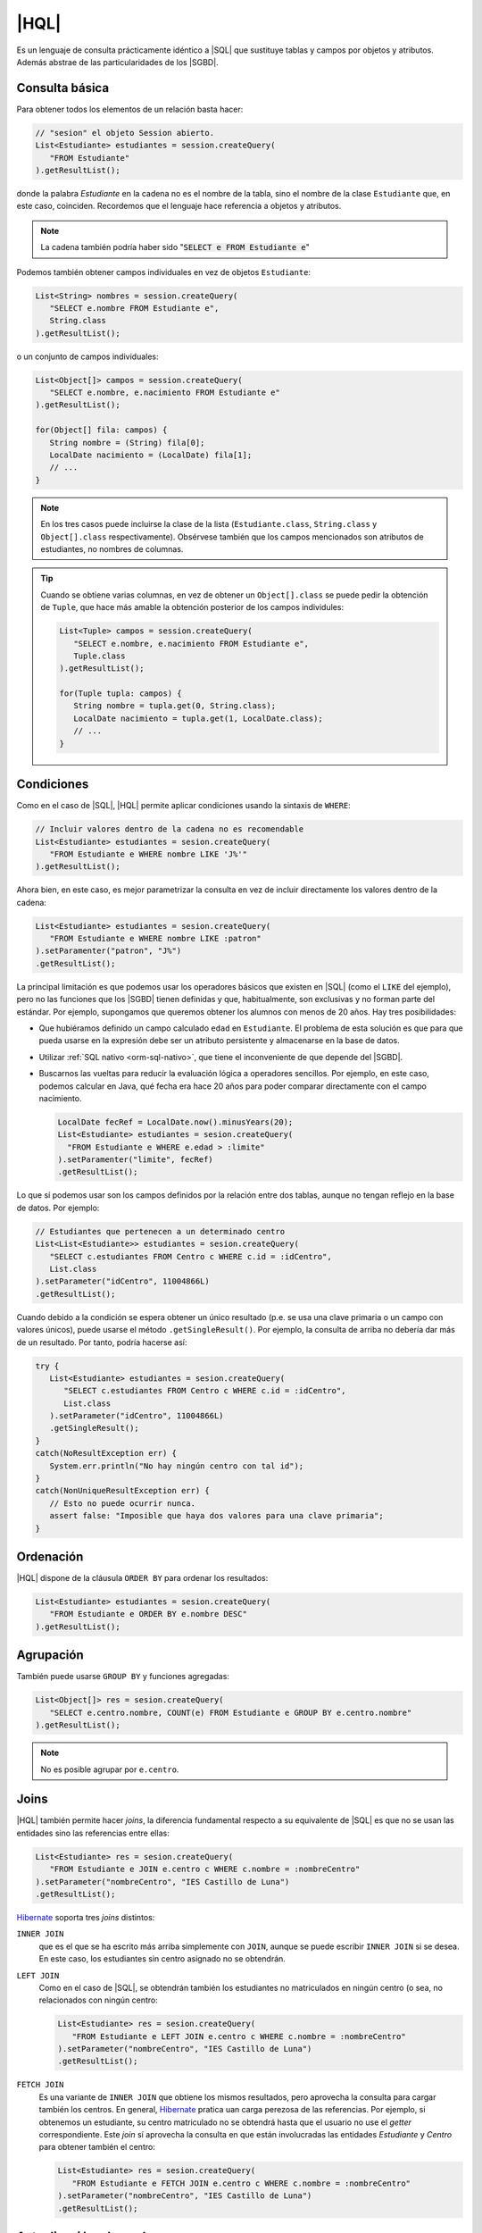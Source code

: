 .. _orm-hql:

|HQL|
=====
Es un lenguaje de consulta prácticamente idéntico a |SQL| que sustituye tablas y
campos por objetos y atributos. Además abstrae de las particularidades de los
|SGBD|.

Consulta básica
---------------
Para obtener todos los elementos de un relación basta hacer:

.. code-block:: java
   :name: orm-hql-select-all

   // "sesion" el objeto Session abierto.
   List<Estudiante> estudiantes = session.createQuery(
      "FROM Estudiante"
   ).getResultList();

donde la palabra *Estudiante* en la cadena no es el nombre de la tabla,
sino el nombre de la clase ``Estudiante`` que, en este caso, coinciden.
Recordemos que el lenguaje hace referencia a objetos y atributos.

.. note:: La cadena también podría haber sido ":code:`SELECT e FROM
   Estudiante e`"

Podemos también obtener campos individuales en vez de objetos ``Estudiante``:

.. code-block:: java

   List<String> nombres = session.createQuery(
      "SELECT e.nombre FROM Estudiante e",
      String.class
   ).getResultList();

o un conjunto de campos individuales:

.. code-block:: java

   List<Object[]> campos = session.createQuery(
      "SELECT e.nombre, e.nacimiento FROM Estudiante e"
   ).getResultList();

   for(Object[] fila: campos) {
      String nombre = (String) fila[0];
      LocalDate nacimiento = (LocalDate) fila[1];
      // ...
   }

.. note:: En los tres casos puede incluirse la clase de la lista
   (``Estudiante.class``, ``String.class`` y ``Object[].class``
   respectivamente). Obsérvese también que los campos mencionados son
   atributos de estudiantes, no nombres de columnas.

.. tip:: Cuando se obtiene varias columnas, en vez de obtener un
   ``Object[].class`` se puede pedir la obtención de  ``Tuple``, que hace más
   amable la obtención posterior de los campos individules:

   .. code-block:: java

      List<Tuple> campos = session.createQuery(
         "SELECT e.nombre, e.nacimiento FROM Estudiante e",
         Tuple.class
      ).getResultList();

      for(Tuple tupla: campos) {
         String nombre = tupla.get(0, String.class);
         LocalDate nacimiento = tupla.get(1, LocalDate.class);
         // ...
      }


Condiciones
-----------
Como en el caso de |SQL|, |HQL| permite aplicar condiciones usando la
sintaxis de ``WHERE``:

.. code-block:: java

   // Incluir valores dentro de la cadena no es recomendable
   List<Estudiante> estudiantes = sesion.createQuery(
      "FROM Estudiante e WHERE nombre LIKE 'J%'"
   ).getResultList();

Ahora bien, en este caso, es mejor parametrizar la consulta en vez de incluir
directamente los valores dentro de la cadena:

.. code-block:: java

   List<Estudiante> estudiantes = sesion.createQuery(
      "FROM Estudiante e WHERE nombre LIKE :patron"
   ).setParamenter("patron", "J%")
   .getResultList();

La principal limitación es que podemos usar los operadores básicos que
existen en |SQL| (como el ``LIKE`` del ejemplo), pero no las funciones que
los |SGBD| tienen definidas y que, habitualmente, son exclusivas y no forman
parte del estándar. Por ejemplo, supongamos que queremos obtener los alumnos
con menos de 20 años. Hay tres posibilidades:

* Que hubiéramos definido un campo calculado ``edad`` en ``Estudiante``. El
  problema de esta solución es que para que pueda usarse en la expresión debe
  ser un atributo persistente y almacenarse en la base de datos.

* Utilizar :ref:`SQL nativo <orm-sql-nativo>`, que tiene el inconveniente de
  que depende del |SGBD|.

* Buscarnos las vueltas para reducir la evaluación lógica a operadores
  sencillos. Por ejemplo, en este caso, podemos calcular en Java, qué fecha
  era hace 20 años para poder comparar directamente con el campo nacimiento.

  .. code-block:: java

     LocalDate fecRef = LocalDate.now().minusYears(20);
     List<Estudiante> estudiantes = sesion.createQuery(
       "FROM Estudiante e WHERE e.edad > :limite"
     ).setParamenter("limite", fecRef)
     .getResultList();

Lo que sí podemos usar son los campos definidos por la relación entre dos
tablas, aunque no tengan reflejo en la base de datos. Por ejemplo:

.. code-block:: java

   // Estudiantes que pertenecen a un determinado centro
   List<List<Estudiante>> estudiantes = sesion.createQuery(
      "SELECT c.estudiantes FROM Centro c WHERE c.id = :idCentro",
      List.class
   ).setParameter("idCentro", 11004866L)
   .getResultList();

Cuando debido a la condición se espera obtener un único resultado (p.e. se usa
una clave primaria o un campo con valores únicos), puede usarse el método
``.getSingleResult()``. Por ejemplo, la consulta de arriba no debería dar más de
un resultado. Por tanto, podría hacerse así:

.. code-block:: java

   try {
      List<Estudiante> estudiantes = sesion.createQuery(
         "SELECT c.estudiantes FROM Centro c WHERE c.id = :idCentro",
         List.class
      ).setParameter("idCentro", 11004866L)
      .getSingleResult();
   }
   catch(NoResultException err) {
      System.err.println("No hay ningún centro con tal id");
   }
   catch(NonUniqueResultException err) {
      // Esto no puede ocurrir nunca.
      assert false: "Imposible que haya dos valores para una clave primaria";
   }

.. TODO:: Probar la inversa:

   SELECT e FROM Centro c JOIN c.estudiantes e WHERE c.id = :idCentro

Ordenación
----------
|HQL| dispone de la cláusula ``ORDER BY`` para ordenar los resultados:

.. code-block:: java

   List<Estudiante> estudiantes = sesion.createQuery(
      "FROM Estudiante e ORDER BY e.nombre DESC"
   ).getResultList();

Agrupación
----------
También puede usarse ``GROUP BY`` y funciones agregadas:

.. code-block:: java

   List<Object[]> res = sesion.createQuery(
      "SELECT e.centro.nombre, COUNT(e) FROM Estudiante e GROUP BY e.centro.nombre"
   ).getResultList();

.. note:: No es posible agrupar por ``e.centro``.

Joins
-----
|HQL| también permite hacer *joins*, la diferencia fundamental respecto a su
equivalente de |SQL| es que no se usan las entidades sino las referencias entre
ellas:

.. code-block:: java

   List<Estudiante> res = sesion.createQuery(
      "FROM Estudiante e JOIN e.centro c WHERE c.nombre = :nombreCentro"
   ).setParameter("nombreCentro", "IES Castillo de Luna")
   .getResultList();

Hibernate_ soporta tres *joins* distintos:

``INNER JOIN``
   que es el que se ha escrito más arriba simplemente con ``JOIN``, aunque se
   puede escribir ``INNER JOIN`` si se desea. En este caso, los estudiantes sin
   centro asignado no se obtendrán.

``LEFT JOIN``
   Como en el caso de |SQL|, se obtendrán también los estudiantes no
   matriculados en ningún centro (o sea, no relacionados con ningún centro:

   .. code-block:: java

      List<Estudiante> res = sesion.createQuery(
         "FROM Estudiante e LEFT JOIN e.centro c WHERE c.nombre = :nombreCentro"
      ).setParameter("nombreCentro", "IES Castillo de Luna")
      .getResultList();

``FETCH JOIN``
   Es una variante de ``INNER JOIN`` que obtiene los mismos resultados, pero
   aprovecha la consulta para cargar también los centros. En general, Hibernate_
   pratica uan carga perezosa de las referencias. Por ejemplo, si obtenemos un
   estudiante, su centro matriculado no se obtendrá hasta que el usuario no
   use el *getter* correspondiente. Este *join* sí aprovecha la consulta en que
   están involucradas las entidades *Estudiante* y *Centro* para obtener también
   el centro:

   .. code-block:: java

      List<Estudiante> res = sesion.createQuery(
         "FROM Estudiante e FETCH JOIN e.centro c WHERE c.nombre = :nombreCentro"
      ).setParameter("nombreCentro", "IES Castillo de Luna")
      .getResultList();

Actualización y borrado
-----------------------
Aunque menos habitual, |HQL| también permite hacer operaciones de
actualización y borrado:

.. code-block:: java

   // Desvincula de cualquier centro a las personas
   // cuyo nombre empieza por "J".
   int filasAfectadas = session.createQuery(
      "UPDATE Estudiante SET centro = null WHERE nombre LIKE :patron"
   ).setParameter("patron", "J%")
   .executeUpdate();

   // Borra a todas las personas que se llaman Juan
   int filasEliminadas = session.createQuery(
      "DELETE FROM Estudiante WHERE nombre = :nombre"
   ).setParameter("nombre", "Juan")
   .executeUpdate();

.. |SGBD| replace:: :abbr:`SGBD (Sistema Gestor de Bases de Datos)`
.. |CRUD| replace:: :abbr:`CRUD (Create, Replace, Update, Delete)`
.. |HQL| replace:: :abbr:`HQL (Hybernate Query Language)`
.. |SQL| replace:: :abbr:`SQL (Structured Query Language)`
.. _Hibernate: https://www.hibernate.org
